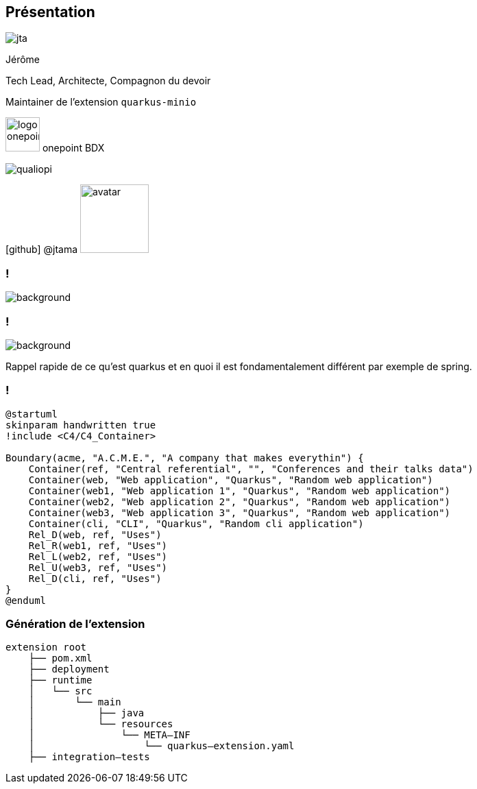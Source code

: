[%notitle.columns.is-vcentered.transparency]
== Présentation

[.column.is-one-third]
--
image::jta.png[]
--

[.column.is-3.has-text-left.medium]
--
Jérôme

Tech Lead, Architecte, Compagnon du devoir

Maintainer de l'extension `quarkus-minio`
--

[.column]
--
[.vertical-align-middle]
image:logo_onepoint.jpeg[width=50]
onepoint BDX

[.vertical-align-middle]
image:qualiopi.png[]

[.vertical-align-middle]
icon:github[] @jtama image:avatar.png[width=100]
--

=== !

image::quarkus-minio.png[background, size=contain]



=== !

image::acme.png[background, size=contain, border-radius=50%]

[.notes]
--

Rappel rapide de ce qu'est quarkus et en quoi il est fondamentalement différent par exemple de spring.

--

=== !

[plantuml]
----
@startuml
skinparam handwritten true
!include <C4/C4_Container>

Boundary(acme, "A.C.M.E.", "A company that makes everythin") {
    Container(ref, "Central referential", "", "Conferences and their talks data")
    Container(web, "Web application", "Quarkus", "Random web application")
    Container(web1, "Web application 1", "Quarkus", "Random web application")
    Container(web2, "Web application 2", "Quarkus", "Random web application")
    Container(web3, "Web application 3", "Quarkus", "Random web application")
    Container(cli, "CLI", "Quarkus", "Random cli application")
    Rel_D(web, ref, "Uses")
    Rel_R(web1, ref, "Uses")
    Rel_L(web2, ref, "Uses")
    Rel_U(web3, ref, "Uses")
    Rel_D(cli, ref, "Uses")
}
@enduml
----

=== Génération de l'extension

[.fragment]
[ditaa]
....
extension root
    ├── pom.xml
    ├── deployment
    ├── runtime
    │   └── src
    │       └── main
    │           ├── java
    │           └── resources
    │               └── META–INF
    │                   └── quarkus–extension.yaml
    ├── integration–tests
....